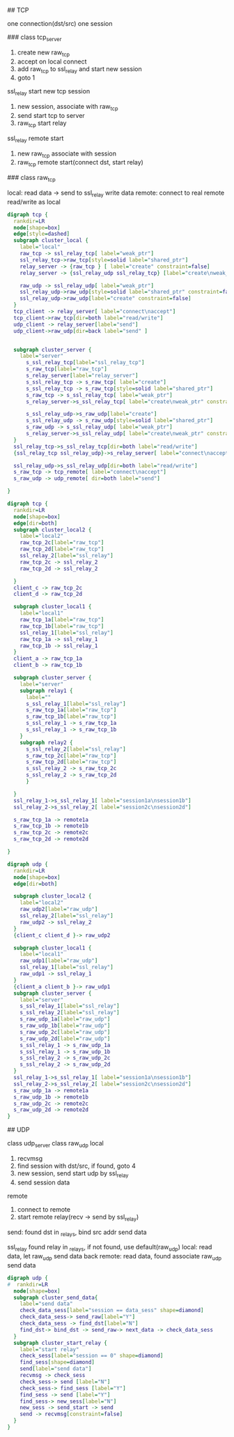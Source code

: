## TCP

  one connection(dst/src) one session

### class tcp_server

  1. create new raw_tcp
  2. accept on local connect
  3. add raw_tcp to ssl_relay and start new session
  4. goto 1

  ssl_relay start new tcp session
  1. new session, associate with raw_tcp
  2. send start tcp to server
  3. raw_tcp start relay

  ssl_relay remote start
  1. new raw_tcp associate with session
  2. raw_tcp remote start(connect dst, start relay)

### class raw_tcp

  local:
  read data -> send to ssl_relay
  write data
  remote:
  connect to real remote
  read/write as local

#+BEGIN_SRC dot :file class.svg :cmdline -Kdot -Tsvg
digraph tcp {
  rankdir=LR
  node[shape=box]
  edge[style=dashed]
  subgraph cluster_local {
    label="local"
    raw_tcp -> ssl_relay_tcp[ label="weak_ptr"]
    ssl_relay_tcp->raw_tcp[style=solid label="shared_ptr"]
    relay_server -> {raw_tcp } [ label="create" constraint=false]
    relay_server -> {ssl_relay_udp ssl_relay_tcp} [label="create\nweak_ptr" ]

    raw_udp -> ssl_relay_udp[ label="weak_ptr"]
    ssl_relay_udp->raw_udp[style=solid label="shared_ptr" constraint=false]
    ssl_relay_udp->raw_udp[label="create" constraint=false]
  }
  tcp_client -> relay_server[ label="connect\naccept"]
  tcp_client->raw_tcp[dir=both label="read/write"]
  udp_client -> relay_server[label="send"]
  udp_client->raw_udp[dir=back label="send" ]


  subgraph cluster_server {
    label="server"
      s_ssl_relay_tcp[label="ssl_relay_tcp"]
      s_raw_tcp[label="raw_tcp"]
      s_relay_server[label="relay_server"]
      s_ssl_relay_tcp -> s_raw_tcp[ label="create"]
      s_ssl_relay_tcp -> s_raw_tcp[style=solid label="shared_ptr"]
      s_raw_tcp -> s_ssl_relay_tcp[ label="weak_ptr"]
      s_relay_server->s_ssl_relay_tcp[ label="create\nweak_ptr" constraint=false]

      s_ssl_relay_udp->s_raw_udp[label="create"]
      s_ssl_relay_udp -> s_raw_udp[style=solid label="shared_ptr"]
      s_raw_udp -> s_ssl_relay_udp[ label="weak_ptr"]
      s_relay_server->s_ssl_relay_udp[ label="create\nweak_ptr" constraint=false]
  }
  ssl_relay_tcp->s_ssl_relay_tcp[dir=both label="read/write"]
  {ssl_relay_tcp ssl_relay_udp}->s_relay_server[ label="connect\naccept" constraint=false]

  ssl_relay_udp->s_ssl_relay_udp[dir=both label="read/write"]
  s_raw_tcp -> tcp_remote[ label="connect\naccept"]
  s_raw_udp -> udp_remote[ dir=both label="send"]

}
#+END_SRC


#+BEGIN_SRC dot :file tcp.svg :cmdline -Kdot -Tsvg
digraph tcp {
  rankdir=LR
  node[shape=box]
  edge[dir=both]
  subgraph cluster_local2 {
    label="local2"
    raw_tcp_2c[label="raw_tcp"]
    raw_tcp_2d[label="raw_tcp"]
    ssl_relay_2[label="ssl_relay"]
    raw_tcp_2c -> ssl_relay_2
    raw_tcp_2d -> ssl_relay_2

  }
  client_c -> raw_tcp_2c
  client_d -> raw_tcp_2d

  subgraph cluster_local1 {
    label="local1"
    raw_tcp_1a[label="raw_tcp"]
    raw_tcp_1b[label="raw_tcp"]
    ssl_relay_1[label="ssl_relay"]
    raw_tcp_1a -> ssl_relay_1
    raw_tcp_1b -> ssl_relay_1
  }
  client_a -> raw_tcp_1a
  client_b -> raw_tcp_1b

  subgraph cluster_server {
    label="server"
    subgraph relay1 {
      label=""
      s_ssl_relay_1[label="ssl_relay"]
      s_raw_tcp_1a[label="raw_tcp"]
      s_raw_tcp_1b[label="raw_tcp"]
      s_ssl_relay_1 -> s_raw_tcp_1a
      s_ssl_relay_1 -> s_raw_tcp_1b
    }
    subgraph relay2 {
      s_ssl_relay_2[label="ssl_relay"]
      s_raw_tcp_2c[label="raw_tcp"]
      s_raw_tcp_2d[label="raw_tcp"]
      s_ssl_relay_2 -> s_raw_tcp_2c
      s_ssl_relay_2 -> s_raw_tcp_2d
      }

  }
  ssl_relay_1->s_ssl_relay_1[ label="session1a\nsession1b"]
  ssl_relay_2->s_ssl_relay_2[ label="session2c\nsession2d"]

  s_raw_tcp_1a -> remote1a
  s_raw_tcp_1b -> remote1b
  s_raw_tcp_2c -> remote2c
  s_raw_tcp_2d -> remote2d

}
#+END_SRC

#+BEGIN_SRC dot :file udp.svg :cmdline -Kdot -Tsvg
digraph udp {
  rankdir=LR
  node[shape=box]
  edge[dir=both]

  subgraph cluster_local2 {
    label="local2"
    raw_udp2[label="raw_udp"]
    ssl_relay_2[label="ssl_relay"]
    raw_udp2 -> ssl_relay_2
  }
  {client_c client_d }-> raw_udp2

  subgraph cluster_local1 {
    label="local1"
    raw_udp1[label="raw_udp"]
    ssl_relay_1[label="ssl_relay"]
    raw_udp1 -> ssl_relay_1
  }
  {client_a client_b }-> raw_udp1
  subgraph cluster_server {
    label="server"
    s_ssl_relay_1[label="ssl_relay"]
    s_ssl_relay_2[label="ssl_relay"]
    s_raw_udp_1a[label="raw_udp"]
    s_raw_udp_1b[label="raw_udp"]
    s_raw_udp_2c[label="raw_udp"]
    s_raw_udp_2d[label="raw_udp"]
    s_ssl_relay_1 -> s_raw_udp_1a
    s_ssl_relay_1 -> s_raw_udp_1b
    s_ssl_relay_2 -> s_raw_udp_2c
    s_ssl_relay_2 -> s_raw_udp_2d
  }
  ssl_relay_1->s_ssl_relay_1[ label="session1a\nsession1b"]
  ssl_relay_2->s_ssl_relay_2[ label="session2c\nsession2d"]
  s_raw_udp_1a -> remote1a
  s_raw_udp_1b -> remote1b
  s_raw_udp_2c -> remote2c
  s_raw_udp_2d -> remote2d
}
#+END_SRC


## UDP

  class udp_server
  class raw_udp
  local
  1. recvmsg
  2. find session with dst/src, if found, goto 4
  3. new session, send start udp by ssl_relay
  4. send session data
  remote
  1. connect to remote
  2. start remote relay(recv -> send by ssl_relay)

send:
  found dst in _relays, bind src addr
  send data

  ssl_relay
    found relay in _relays, if not found, use default(raw_udp)
    local: read data, let raw_udp send data back
    remote: read data, found associate raw_udp send data

#+BEGIN_SRC dot :file udpstartrelay.svg :cmdline -Kdot -Tsvg
digraph udp {
#  rankdir=LR
  node[shape=box]
  subgraph cluster_send_data{
    label="send data"
    check_data_sess[label="session == data_sess" shape=diamond]
    check_data_sess-> send_raw[label="Y"]
    check_data_sess -> find_dst[label="N"]
    find_dst-> bind_dst -> send_raw-> next_data -> check_data_sess
  }
  subgraph cluster_start_relay {
    label="start relay"
    check_sess[label="session == 0" shape=diamond]
    find_sess[shape=diamond]
    send[label="send data"]
    recvmsg -> check_sess
    check_sess-> send [label="N"]
    check_sess-> find_sess [label="Y"]
    find_sess -> send [label="Y"]
    find_sess-> new_sess[label="N"]
    new_sess -> send_start -> send
    send -> recvmsg[constraint=false]
  }
}
#+END_SRC
